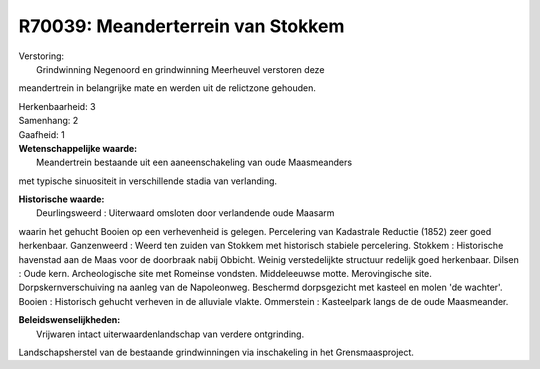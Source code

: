 R70039: Meanderterrein van Stokkem
==================================

| Verstoring:
|  Grindwinning Negenoord en grindwinning Meerheuvel verstoren deze
meandertrein in belangrijke mate en werden uit de relictzone gehouden.

| Herkenbaarheid: 3

| Samenhang: 2

| Gaafheid: 1

| **Wetenschappelijke waarde:**
|  Meandertrein bestaande uit een aaneenschakeling van oude Maasmeanders
met typische sinuositeit in verschillende stadia van verlanding.

| **Historische waarde:**
|  Deurlingsweerd : Uiterwaard omsloten door verlandende oude Maasarm
waarin het gehucht Booien op een verhevenheid is gelegen. Percelering
van Kadastrale Reductie (1852) zeer goed herkenbaar. Ganzenweerd : Weerd
ten zuiden van Stokkem met historisch stabiele percelering. Stokkem :
Historische havenstad aan de Maas voor de doorbraak nabij Obbicht.
Weinig verstedelijkte structuur redelijk goed herkenbaar. Dilsen : Oude
kern. Archeologische site met Romeinse vondsten. Middeleeuwse motte.
Merovingische site. Dorpskernverschuiving na aanleg van de Napoleonweg.
Beschermd dorpsgezicht met kasteel en molen 'de wachter'. Booien :
Historisch gehucht verheven in de alluviale vlakte. Ommerstein :
Kasteelpark langs de de oude Maasmeander.



| **Beleidswenselijkheden:**
|  Vrijwaren intact uiterwaardenlandschap van verdere ontgrinding.
Landschapsherstel van de bestaande grindwinningen via inschakeling in
het Grensmaasproject.
